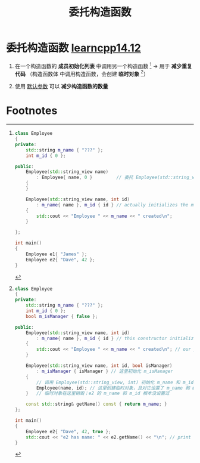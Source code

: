 :PROPERTIES:
:ID:       5b76f024-43cb-467b-8e76-c40739b3a2b1
:END:
#+title: 委托构造函数
#+filetags: cpp

* 委托构造函数 [[https://www.learncpp.com/cpp-tutorial/delegating-constructors/][learncpp14.12]]
1. 在一个构造函数的 *成员初始化列表* 中调用另一个构造函数 [fn:2] -> 用于 *减少重复代码*
   （构造函数体 中调用构造函数，会创建 *临时对象* [fn:1]）

2. 使用 [[id:0274638c-01a6-4c23-8e98-c9288336a570][默认参数]] 可以 *减少构造函数的数量*

* Footnotes
[fn:2]
#+begin_src cpp :results output :namespaces std :includes <iostream> <string> <string_view>
class Employee
{
private:
    std::string m_name { "???" };
    int m_id { 0 };

public:
    Employee(std::string_view name)
        : Employee{ name, 0 }         // 委托 Employee(std::string_view, int) 构造
    {
    }

    Employee(std::string_view name, int id)
        : m_name{ name }, m_id { id } // actually initializes the members
    {
        std::cout << "Employee " << m_name << " created\n";
    }

};

int main()
{
    Employee e1{ "James" };
    Employee e2{ "Dave", 42 };
}
#+end_src

#+RESULTS:
: Employee James created
: Employee Dave created


[fn:1]
#+begin_src cpp :results output :namespaces std :includes <iostream> <string> <string_view>
class Employee
{
private:
    std::string m_name { "???" };
    int m_id { 0 };
    bool m_isManager { false };

public:
    Employee(std::string_view name, int id)
        : m_name{ name }, m_id { id } // this constructor initializes name and id
    {
        std::cout << "Employee " << m_name << " created\n"; // our print statement is back here
    }

    Employee(std::string_view name, int id, bool isManager)
        : m_isManager { isManager } // 这里初始化 m_isManager
    {
        // 调用 Employee(std::string_view, int) 初始化 m_name 和 m_id；但是完全不对！
        Employee(name, id); // 这里创建临时对象，且对它设置了 m_name 和 m_id
    }   // 临时对象在这里销毁；e2 的 m_name 和 m_id 根本没设置过

    const std::string& getName() const { return m_name; }
};

int main()
{
    Employee e2{ "Dave", 42, true };
    std::cout << "e2 has name: " << e2.getName() << "\n"; // print e2.m_name
}
#+end_src

#+RESULTS:
: Employee Dave created
: e2 has name: ???
